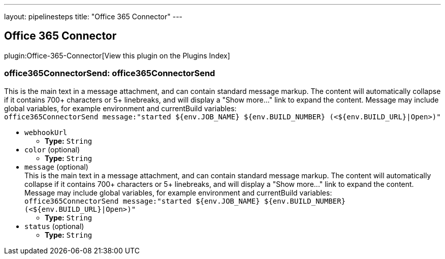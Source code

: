 ---
layout: pipelinesteps
title: "Office 365 Connector"
---

:notitle:
:description:
:author:
:email: jenkinsci-users@googlegroups.com
:sectanchors:
:toc: left

== Office 365 Connector

plugin:Office-365-Connector[View this plugin on the Plugins Index]

=== +office365ConnectorSend+: office365ConnectorSend
++++
<div><div>
  This is the main text in a message attachment, and can contain standard message markup. The content will automatically collapse if it contains 700+ characters or 5+ linebreaks, and will display a "Show more..." link to expand the content. Message may include global variables, for example environment and currentBuild variables:
 <br> 
 <code> office365ConnectorSend message:"started ${env.JOB_NAME} ${env.BUILD_NUMBER} (&lt;${env.BUILD_URL}|Open&gt;)" </code> 
</div></div>
<ul><li><code>webhookUrl</code>
<ul><li><b>Type:</b> <code>String</code></li></ul></li>
<li><code>color</code> (optional)
<ul><li><b>Type:</b> <code>String</code></li></ul></li>
<li><code>message</code> (optional)
<div><div>
  This is the main text in a message attachment, and can contain standard message markup. The content will automatically collapse if it contains 700+ characters or 5+ linebreaks, and will display a "Show more..." link to expand the content. Message may include global variables, for example environment and currentBuild variables:
 <br> 
 <code> office365ConnectorSend message:"started ${env.JOB_NAME} ${env.BUILD_NUMBER} (&lt;${env.BUILD_URL}|Open&gt;)" </code> 
</div></div>

<ul><li><b>Type:</b> <code>String</code></li></ul></li>
<li><code>status</code> (optional)
<ul><li><b>Type:</b> <code>String</code></li></ul></li>
</ul>


++++
